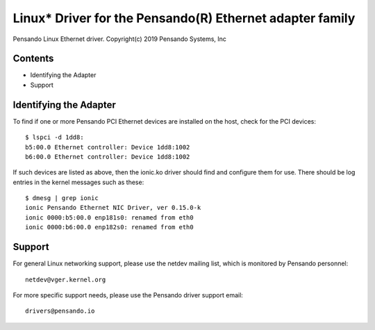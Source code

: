 .. SPDX-License-Identifier: GPL-2.0-or-later

==========================================================
Linux* Driver for the Pensando(R) Ethernet adapter family
==========================================================

Pensando Linux Ethernet driver.
Copyright(c) 2019 Pensando Systems, Inc

Contents
========

- Identifying the Adapter
- Support

Identifying the Adapter
=======================

To find if one or more Pensando PCI Ethernet devices are installed on the
host, check for the PCI devices::

  $ lspci -d 1dd8:
  b5:00.0 Ethernet controller: Device 1dd8:1002
  b6:00.0 Ethernet controller: Device 1dd8:1002

If such devices are listed as above, then the ionic.ko driver should find
and configure them for use.  There should be log entries in the kernel
messages such as these::

  $ dmesg | grep ionic
  ionic Pensando Ethernet NIC Driver, ver 0.15.0-k
  ionic 0000:b5:00.0 enp181s0: renamed from eth0
  ionic 0000:b6:00.0 enp182s0: renamed from eth0

Support
=======
For general Linux networking support, please use the netdev mailing
list, which is monitored by Pensando personnel::
  netdev@vger.kernel.org

For more specific support needs, please use the Pensando driver support
email::
	drivers@pensando.io
